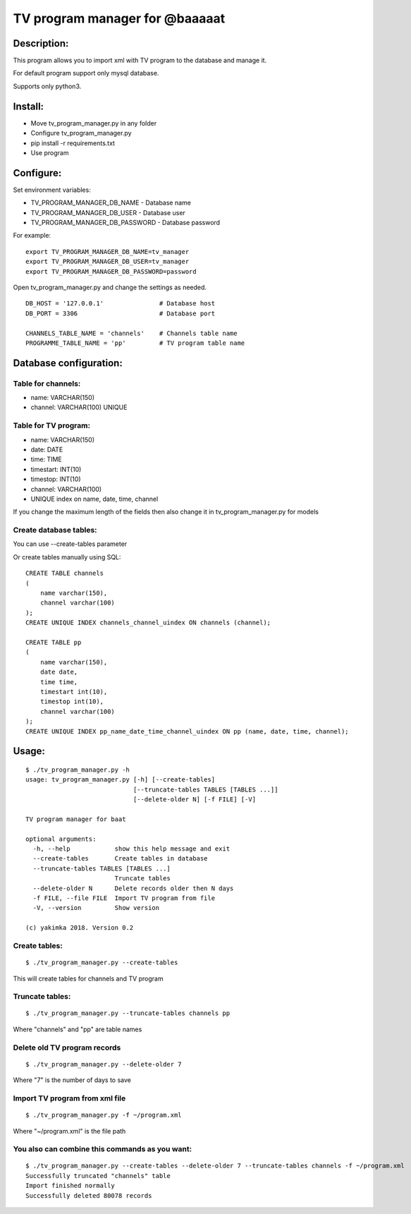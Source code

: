 *******************************
TV program manager for @baaaaat
*******************************

Description:
""""""""""""
This program allows you to import xml with TV program to the database and manage it.

For default program support only mysql database.

Supports only python3.

Install:
""""""""
* Move tv_program_manager.py in any folder
* Configure tv_program_manager.py
* pip install -r requirements.txt
* Use program

Configure:
""""""""""
Set environment variables:

* TV_PROGRAM_MANAGER_DB_NAME        - Database name
* TV_PROGRAM_MANAGER_DB_USER        - Database user
* TV_PROGRAM_MANAGER_DB_PASSWORD    - Database password

For example:
::

    export TV_PROGRAM_MANAGER_DB_NAME=tv_manager
    export TV_PROGRAM_MANAGER_DB_USER=tv_manager
    export TV_PROGRAM_MANAGER_DB_PASSWORD=password

Open tv_program_manager.py and change the settings as needed.
::

    DB_HOST = '127.0.0.1'               # Database host
    DB_PORT = 3306                      # Database port

    CHANNELS_TABLE_NAME = 'channels'    # Channels table name
    PROGRAMME_TABLE_NAME = 'pp'         # TV program table name

Database configuration:
"""""""""""""""""""""""
Table for channels:
===================

* name: VARCHAR(150)
* channel: VARCHAR(100) UNIQUE

Table for TV program:
=====================

* name: VARCHAR(150)
* date: DATE
* time: TIME
* timestart: INT(10)
* timestop: INT(10)
* channel: VARCHAR(100)
* UNIQUE index on name, date, time, channel

If you change the maximum length of the fields then also change it in tv_program_manager.py for models

Create database tables:
=======================
You can use --create-tables parameter

Or create tables manually using SQL:
::

    CREATE TABLE channels
    (
        name varchar(150),
        channel varchar(100)
    );
    CREATE UNIQUE INDEX channels_channel_uindex ON channels (channel);

    CREATE TABLE pp
    (
        name varchar(150),
        date date,
        time time,
        timestart int(10),
        timestop int(10),
        channel varchar(100)
    );
    CREATE UNIQUE INDEX pp_name_date_time_channel_uindex ON pp (name, date, time, channel);

Usage:
""""""
::

    $ ./tv_program_manager.py -h
    usage: tv_program_manager.py [-h] [--create-tables]
                                 [--truncate-tables TABLES [TABLES ...]]
                                 [--delete-older N] [-f FILE] [-V]

    TV program manager for baat

    optional arguments:
      -h, --help            show this help message and exit
      --create-tables       Create tables in database
      --truncate-tables TABLES [TABLES ...]
                            Truncate tables
      --delete-older N      Delete records older then N days
      -f FILE, --file FILE  Import TV program from file
      -V, --version         Show version

    (c) yakimka 2018. Version 0.2



Create tables:
==============
::

    $ ./tv_program_manager.py --create-tables

This will create tables for channels and TV program

Truncate tables:
================
::

    $ ./tv_program_manager.py --truncate-tables channels pp

Where "channels" and "pp" are table names

Delete old TV program records
=============================
::

    $ ./tv_program_manager.py --delete-older 7

Where "7" is the number of days to save

Import TV program from xml file
===============================
::

    $ ./tv_program_manager.py -f ~/program.xml

Where "~/program.xml" is the file path

You also can combine this commands as you want:
===============================================
::

    $ ./tv_program_manager.py --create-tables --delete-older 7 --truncate-tables channels -f ~/program.xml
    Successfully truncated "channels" table
    Import finished normally
    Successfully deleted 80078 records


